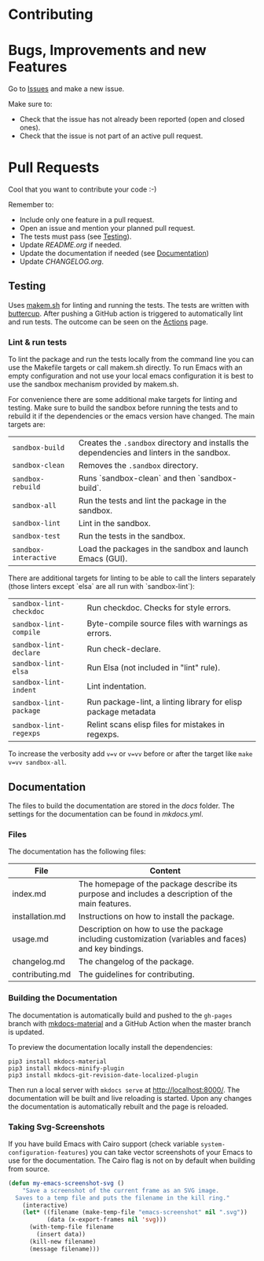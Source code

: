 #+STARTUP: showall

* Contributing

* Bugs, Improvements and new Features

Go to [[https://github.com/hubisan/emacs-template-package/issues][Issues]] and make a new issue.

Make sure to:

- Check that the issue has not already been reported (open and closed ones).
- Check that the issue is not part of an active pull request.

* Pull Requests

Cool that you want to contribute your code :-)

Remember to:

- Include only one feature in a pull request.
- Open an issue and mention your planned pull request.
- The tests must pass (see [[#testing][Testing]]).
- Update [[README.org]] if needed.
- Update the documentation if needed (see [[#documentation][Documentation]])
- Update [[CHANGELOG.org]].

** Testing

Uses [[https://github.com/alphapapa/makem.sh][makem.sh]] for linting and running
the tests. The tests are written with
[[https://github.com/jorgenschaefer/emacs-buttercup][buttercup]]. After pushing
a GitHub action is triggered to automatically lint and run tests. The outcome
can be seen on the
[[https://github.com/hubisan/emacs-template-package/actions][Actions]] page.

*** Lint & run tests

To lint the package and run the tests locally from the command line you can use
the Makefile targets or call makem.sh directly. To run Emacs with an empty
configuration and not use your local emacs configuration it is best to use the
sandbox mechanism provided by makem.sh.

For convenience there are some additional make targets for linting and testing.
Make sure to build the sandbox before running the tests and to rebuild it if the
dependencies or the emacs version have changed. The main targets are:

| ~sandbox-build~       | Creates the ~.sandbox~ directory and installs the dependencies and linters in the sandbox. |
| ~sandbox-clean~       | Removes the ~.sandbox~ directory.                                                          |
| ~sandbox-rebuild~     | Runs `sandbox-clean` and then `sandbox-build`.                                             |
| ~sandbox-all~         | Run the tests and lint the package in the sandbox.                                         |
| ~sandbox-lint~        | Lint in the sandbox.                                                                       |
| ~sandbox-test~        | Run the tests in the sandbox.                                                              |
| ~sandbox-interactive~ | Load the packages in the sandbox and launch Emacs (GUI).                                   |

There are additional targets for linting to be able to call the linters
separately (those linters except `elsa` are all run with `sandbox-lint`):

| ~sandbox-lint-checkdoc~ | Run checkdoc. Checks for style errors.                         |
| ~sandbox-lint-compile~  | Byte-compile source files with warnings as errors.             |
| ~sandbox-lint-declare~  | Run check-declare.                                             |
| ~sandbox-lint-elsa~     | Run Elsa (not included in "lint" rule).                        |
| ~sandbox-lint-indent~   | Lint indentation.                                              |
| ~sandbox-lint-package~  | Run package-lint, a linting library for elisp package metadata |
| ~sandbox-lint-regexps~  | Relint scans elisp files for mistakes in regexps.              |

To increase the verbosity add ~v=v~ or ~v=vv~ before or after the target like
~make v=vv sandbox-all~.

** Documentation

The files to build the documentation are stored in the [[docs]] folder. The
settings for the documentation can be found in [[mkdocs.yml]].

*** Files

The documentation has the following files:

| File            | Content                                                                                               |
|-----------------+-------------------------------------------------------------------------------------------------------|
| index.md        | The homepage of the package describe its purpose and includes a description of the main features.     |
| installation.md | Instructions on how to install the package.                                                           |
| usage.md        | Description on how to use the package including customization (variables and faces) and key bindings. |
| changelog.md    | The changelog of the package.                                                                         |
| contributing.md | The guidelines for contributing.                                                                      |

*** Building the Documentation

The documentation is automatically build and pushed to the =gh-pages= branch
with [[https://squidfunk.github.io/mkdocs-material/][mkdocs-material]] and a
GitHub Action when the master branch is updated.

To preview the documentation locally install the dependencies:

#+BEGIN_SRC shell
  pip3 install mkdocs-material
  pip3 install mkdocs-minify-plugin
  pip3 install mkdocs-git-revision-date-localized-plugin
#+END_SRC

Then run a local server with ~mkdocs serve~ at http://localhost:8000/. The
documentation will be built and live reloading is started. Upon any changes the
documentation is automatically rebuilt and the page is reloaded.

*** Taking Svg-Screenshots

If you have build Emacs with Cairo support (check variable
~system-configuration-features~) you can take vector screenshots of your Emacs
to use for the documentation. The Cairo flag is not on by default when building
from source.

#+BEGIN_SRC emacs-lisp
  (defun my-emacs-screenshot-svg ()
      "Save a screenshot of the current frame as an SVG image.
    Saves to a temp file and puts the filename in the kill ring."
      (interactive)
      (let* ((filename (make-temp-file "emacs-screenshot" nil ".svg"))
             (data (x-export-frames nil 'svg)))
        (with-temp-file filename
          (insert data))
        (kill-new filename)
        (message filename)))
#+END_SRC
